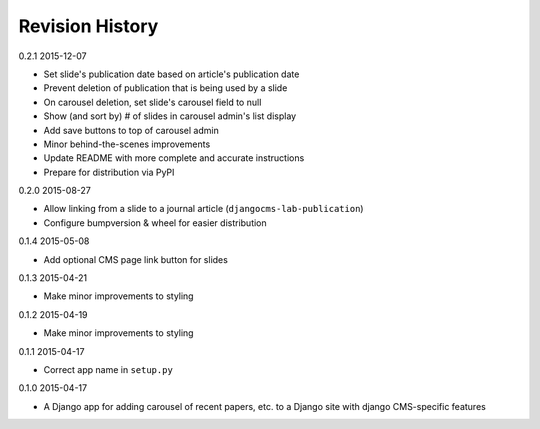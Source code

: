 Revision History
================

0.2.1 2015-12-07

- Set slide's publication date based on article's publication date
- Prevent deletion of publication that is being used by a slide
- On carousel deletion, set slide's carousel field to null
- Show (and sort by) # of slides in carousel admin's list display
- Add save buttons to top of carousel admin
- Minor behind-the-scenes improvements
- Update README with more complete and accurate instructions
- Prepare for distribution via PyPI


0.2.0 2015-08-27

- Allow linking from a slide to a journal article (``djangocms-lab-publication``)
- Configure bumpversion & wheel for easier distribution


0.1.4 2015-05-08

- Add optional CMS page link button for slides


0.1.3 2015-04-21

- Make minor improvements to styling


0.1.2 2015-04-19

- Make minor improvements to styling


0.1.1 2015-04-17

- Correct app name in ``setup.py``


0.1.0 2015-04-17

- A Django app for adding carousel of recent papers, etc. to a Django site with django CMS-specific features
